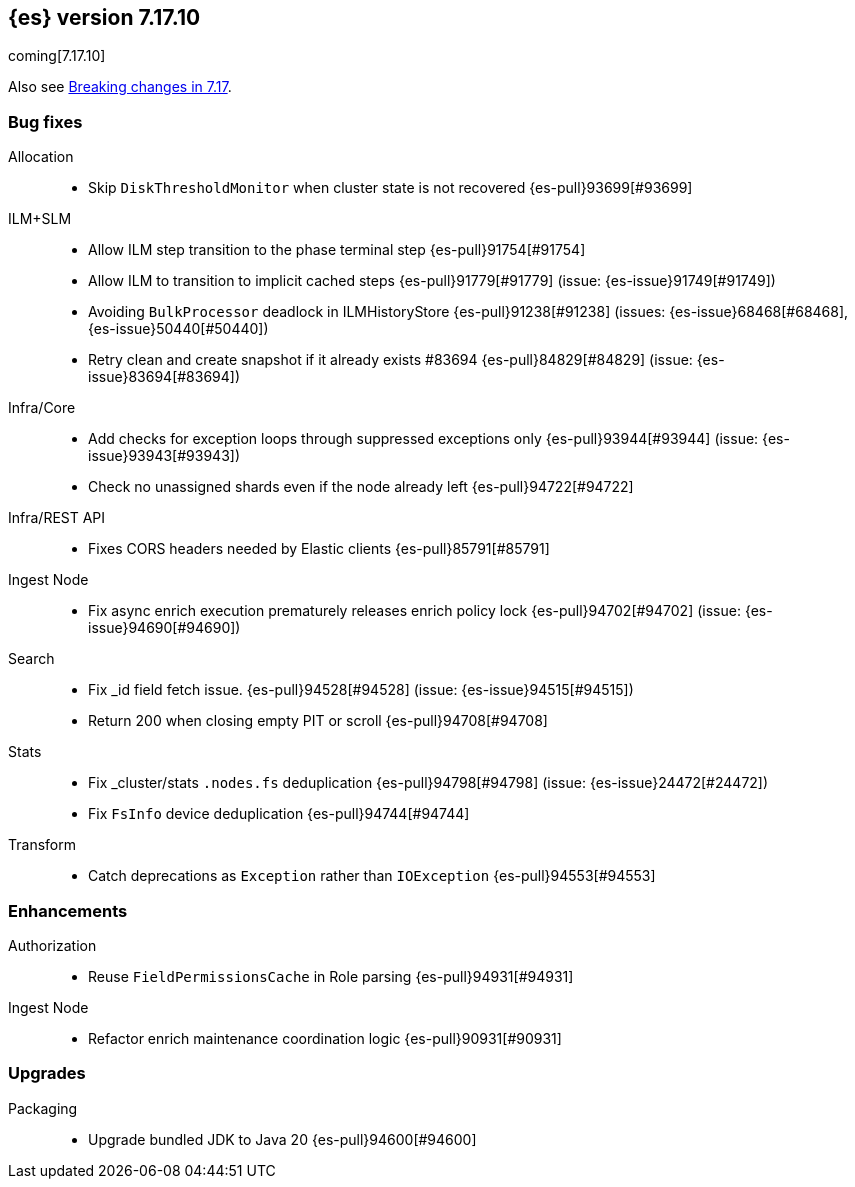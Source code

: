 [[release-notes-7.17.10]]
== {es} version 7.17.10

coming[7.17.10]

Also see <<breaking-changes-7.17,Breaking changes in 7.17>>.

[[bug-7.17.10]]
[float]
=== Bug fixes

Allocation::
* Skip `DiskThresholdMonitor` when cluster state is not recovered {es-pull}93699[#93699]

ILM+SLM::
* Allow ILM step transition to the phase terminal step {es-pull}91754[#91754]
* Allow ILM to transition to implicit cached steps {es-pull}91779[#91779] (issue: {es-issue}91749[#91749])
* Avoiding `BulkProcessor` deadlock in ILMHistoryStore {es-pull}91238[#91238] (issues: {es-issue}68468[#68468], {es-issue}50440[#50440])
* Retry clean and create snapshot if it already exists #83694 {es-pull}84829[#84829] (issue: {es-issue}83694[#83694])

Infra/Core::
* Add checks for exception loops through suppressed exceptions only {es-pull}93944[#93944] (issue: {es-issue}93943[#93943])
* Check no unassigned shards even if the node already left {es-pull}94722[#94722]

Infra/REST API::
* Fixes CORS headers needed by Elastic clients {es-pull}85791[#85791]

Ingest Node::
* Fix async enrich execution prematurely releases enrich policy lock {es-pull}94702[#94702] (issue: {es-issue}94690[#94690])

Search::
* Fix _id field fetch issue. {es-pull}94528[#94528] (issue: {es-issue}94515[#94515])
* Return 200 when closing empty PIT or scroll {es-pull}94708[#94708]

Stats::
* Fix _cluster/stats `.nodes.fs` deduplication {es-pull}94798[#94798] (issue: {es-issue}24472[#24472])
* Fix `FsInfo` device deduplication {es-pull}94744[#94744]

Transform::
* Catch deprecations as `Exception` rather than `IOException` {es-pull}94553[#94553]

[[enhancement-7.17.10]]
[float]
=== Enhancements

Authorization::
* Reuse `FieldPermissionsCache` in Role parsing {es-pull}94931[#94931]

Ingest Node::
* Refactor enrich maintenance coordination logic {es-pull}90931[#90931]

[[upgrade-7.17.10]]
[float]
=== Upgrades

Packaging::
* Upgrade bundled JDK to Java 20 {es-pull}94600[#94600]


